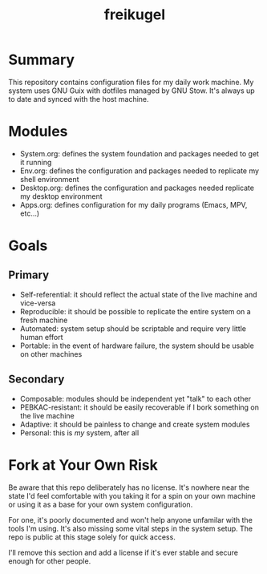 #+TITLE: freikugel

* Summary

This repository contains configuration files for my daily work machine. My system uses GNU Guix with
dotfiles managed by GNU Stow. It's always up to date and synced with the host machine.

* Modules

+ System.org: defines the system foundation and packages needed to get it running
+ Env.org: defines the configuration and packages needed to replicate my shell environment
+ Desktop.org: defines the configuration and packages needed replicate my desktop environment
+ Apps.org: defines configuration for my daily programs (Emacs, MPV, etc...)

* Goals

** Primary

+ Self-referential: it should reflect the actual state of the live machine and vice-versa
+ Reproducible: it should be possible to replicate the entire system on a fresh machine
+ Automated: system setup should be scriptable and require very little human effort
+ Portable: in the event of hardware failure, the system should be usable on other machines

** Secondary

+ Composable: modules should be independent yet "talk" to each other
+ PEBKAC-resistant: it should be easily recoverable if I bork something on the live machine
+ Adaptive: it should be painless to change and create system modules
+ Personal: this is /my/ system, after all

* Fork at Your Own Risk

Be aware that this repo deliberately has no license. It's nowhere near the state I'd feel
comfortable with you taking it for a spin on your own machine or using it as a base for your own
system configuration.

For one, it's poorly documented and won't help anyone unfamilar with the tools I'm using. It's also
missing some vital steps in the system setup. The repo is public at this stage solely for quick access.

I'll remove this section and add a license if it's ever stable and secure enough for other people.
